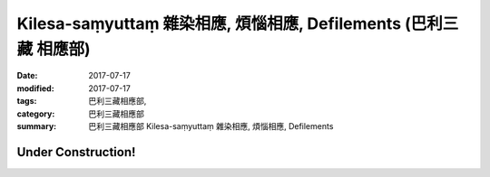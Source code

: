 Kilesa-saṃyuttaṃ 雜染相應, 煩惱相應, Defilements (巴利三藏 相應部)
#####################################################################

:date: 2017-07-17
:modified: 2017-07-17
:tags: 巴利三藏相應部, 
:category: 巴利三藏相應部
:summary: 巴利三藏相應部 Kilesa-saṃyuttaṃ 雜染相應, 煩惱相應, Defilements

Under Construction!
+++++++++++++++++++++++++


..
  create on 2017.07.17
